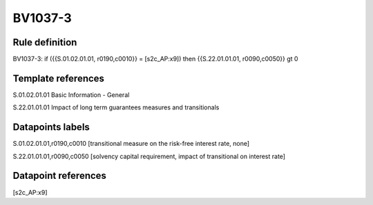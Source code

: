 ========
BV1037-3
========

Rule definition
---------------

BV1037-3: if ({{S.01.02.01.01, r0190,c0010}} = [s2c_AP:x9]) then {{S.22.01.01.01, r0090,c0050}} gt 0


Template references
-------------------

S.01.02.01.01 Basic Information - General

S.22.01.01.01 Impact of long term guarantees measures and transitionals


Datapoints labels
-----------------

S.01.02.01.01,r0190,c0010 [transitional measure on the risk-free interest rate, none]

S.22.01.01.01,r0090,c0050 [solvency capital requirement, impact of transitional on interest rate]



Datapoint references
--------------------

[s2c_AP:x9]